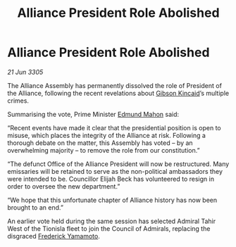 :PROPERTIES:
:ID:       7272efb4-beca-4611-a9fa-925069395e60
:END:
#+title: Alliance President Role Abolished
#+filetags: :Alliance:galnet:

* Alliance President Role Abolished

/21 Jun 3305/

The Alliance Assembly has permanently dissolved the role of President of the Alliance, following the recent revelations about [[id:8520e75f-0479-42c5-9083-f9abfbad721e][Gibson Kincaid]]’s multiple crimes. 

Summarising the vote, Prime Minister [[id:da80c263-3c2d-43dd-ab3f-1fbf40490f74][Edmund Mahon]] said: 

“Recent events have made it clear that the presidential position is open to misuse, which places the integrity of the Alliance at risk. Following a thorough debate on the matter, this Assembly has voted – by an overwhelming majority – to remove the role from our constitution.” 

“The defunct Office of the Alliance President will now be restructured. Many emissaries will be retained to serve as the non-political ambassadors they were intended to be. Councillor Elijah Beck has volunteered to resign in order to oversee the new department.” 

“We hope that this unfortunate chapter of Alliance history has now been brought to an end.” 

An earlier vote held during the same session has selected Admiral Tahir West of the Tionisla fleet to join the Council of Admirals, replacing the disgraced [[id:090377a7-402e-4f38-8bad-b9b56230a846][Frederick Yamamoto]].
